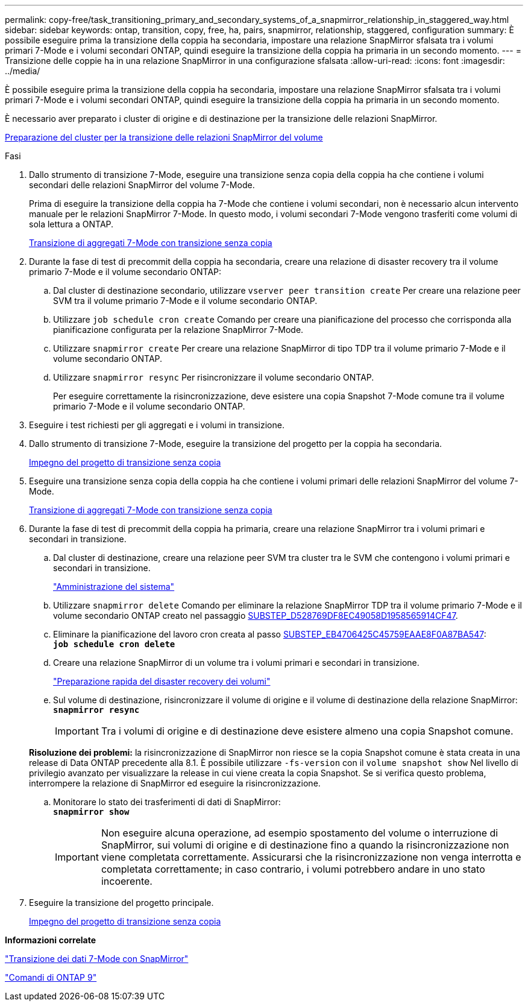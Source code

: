 ---
permalink: copy-free/task_transitioning_primary_and_secondary_systems_of_a_snapmirror_relationship_in_staggered_way.html 
sidebar: sidebar 
keywords: ontap, transition, copy, free, ha, pairs, snapmirror, relationship, staggered, configuration 
summary: È possibile eseguire prima la transizione della coppia ha secondaria, impostare una relazione SnapMirror sfalsata tra i volumi primari 7-Mode e i volumi secondari ONTAP, quindi eseguire la transizione della coppia ha primaria in un secondo momento. 
---
= Transizione delle coppie ha in una relazione SnapMirror in una configurazione sfalsata
:allow-uri-read: 
:icons: font
:imagesdir: ../media/


[role="lead"]
È possibile eseguire prima la transizione della coppia ha secondaria, impostare una relazione SnapMirror sfalsata tra i volumi primari 7-Mode e i volumi secondari ONTAP, quindi eseguire la transizione della coppia ha primaria in un secondo momento.

È necessario aver preparato i cluster di origine e di destinazione per la transizione delle relazioni SnapMirror.

xref:task_preparing_cluster_for_transitioning_volume_snapmirror_relationships.adoc[Preparazione del cluster per la transizione delle relazioni SnapMirror del volume]

.Fasi
. Dallo strumento di transizione 7-Mode, eseguire una transizione senza copia della coppia ha che contiene i volumi secondari delle relazioni SnapMirror del volume 7-Mode.
+
Prima di eseguire la transizione della coppia ha 7-Mode che contiene i volumi secondari, non è necessario alcun intervento manuale per le relazioni SnapMirror 7-Mode. In questo modo, i volumi secondari 7-Mode vengono trasferiti come volumi di sola lettura a ONTAP.

+
xref:task_performing_copy_free_transition_of_7_mode_aggregates.adoc[Transizione di aggregati 7-Mode con transizione senza copia]

. Durante la fase di test di precommit della coppia ha secondaria, creare una relazione di disaster recovery tra il volume primario 7-Mode e il volume secondario ONTAP:
+
.. Dal cluster di destinazione secondario, utilizzare `vserver peer transition create` Per creare una relazione peer SVM tra il volume primario 7-Mode e il volume secondario ONTAP.
.. Utilizzare `job schedule cron create` Comando per creare una pianificazione del processo che corrisponda alla pianificazione configurata per la relazione SnapMirror 7-Mode.
.. Utilizzare `snapmirror create` Per creare una relazione SnapMirror di tipo TDP tra il volume primario 7-Mode e il volume secondario ONTAP.
.. Utilizzare `snapmirror resync` Per risincronizzare il volume secondario ONTAP.
+
Per eseguire correttamente la risincronizzazione, deve esistere una copia Snapshot 7-Mode comune tra il volume primario 7-Mode e il volume secondario ONTAP.



. Eseguire i test richiesti per gli aggregati e i volumi in transizione.
. Dallo strumento di transizione 7-Mode, eseguire la transizione del progetto per la coppia ha secondaria.
+
xref:task_committing_7_mode_aggregates_to_clustered_ontap_format.adoc[Impegno del progetto di transizione senza copia]

. Eseguire una transizione senza copia della coppia ha che contiene i volumi primari delle relazioni SnapMirror del volume 7-Mode.
+
xref:task_performing_copy_free_transition_of_7_mode_aggregates.adoc[Transizione di aggregati 7-Mode con transizione senza copia]

. Durante la fase di test di precommit della coppia ha primaria, creare una relazione SnapMirror tra i volumi primari e secondari in transizione.
+
.. Dal cluster di destinazione, creare una relazione peer SVM tra cluster tra le SVM che contengono i volumi primari e secondari in transizione.
+
https://docs.netapp.com/ontap-9/topic/com.netapp.doc.dot-cm-sag/home.html["Amministrazione del sistema"]

.. Utilizzare `snapmirror delete` Comando per eliminare la relazione SnapMirror TDP tra il volume primario 7-Mode e il volume secondario ONTAP creato nel passaggio <<SUBSTEP_D528769DF8EC49058D1958565914CF47,SUBSTEP_D528769DF8EC49058D1958565914CF47>>.
.. Eliminare la pianificazione del lavoro cron creata al passo <<SUBSTEP_EB470706425C45759EAAE8F0A87BA547,SUBSTEP_EB4706425C45759EAAE8F0A87BA547>>: +
`*job schedule cron delete*`
.. Creare una relazione SnapMirror di un volume tra i volumi primari e secondari in transizione.
+
https://docs.netapp.com/ontap-9/topic/com.netapp.doc.exp-sm-ic-cg/home.html["Preparazione rapida del disaster recovery dei volumi"]

.. Sul volume di destinazione, risincronizzare il volume di origine e il volume di destinazione della relazione SnapMirror: +
`*snapmirror resync*`
+

IMPORTANT: Tra i volumi di origine e di destinazione deve esistere almeno una copia Snapshot comune.

+
*Risoluzione dei problemi:* la risincronizzazione di SnapMirror non riesce se la copia Snapshot comune è stata creata in una release di Data ONTAP precedente alla 8.1. È possibile utilizzare `-fs-version` con il `volume snapshot show` Nel livello di privilegio avanzato per visualizzare la release in cui viene creata la copia Snapshot. Se si verifica questo problema, interrompere la relazione di SnapMirror ed eseguire la risincronizzazione.

.. Monitorare lo stato dei trasferimenti di dati di SnapMirror: +
`*snapmirror show*`
+

IMPORTANT: Non eseguire alcuna operazione, ad esempio spostamento del volume o interruzione di SnapMirror, sui volumi di origine e di destinazione fino a quando la risincronizzazione non viene completata correttamente. Assicurarsi che la risincronizzazione non venga interrotta e completata correttamente; in caso contrario, i volumi potrebbero andare in uno stato incoerente.



. Eseguire la transizione del progetto principale.
+
xref:task_committing_7_mode_aggregates_to_clustered_ontap_format.adoc[Impegno del progetto di transizione senza copia]



*Informazioni correlate*

http://docs.netapp.com/us-en/ontap-7mode-transition/snapmirror/index.html["Transizione dei dati 7-Mode con SnapMirror"]

http://docs.netapp.com/ontap-9/topic/com.netapp.doc.dot-cm-cmpr/GUID-5CB10C70-AC11-41C0-8C16-B4D0DF916E9B.html["Comandi di ONTAP 9"]
